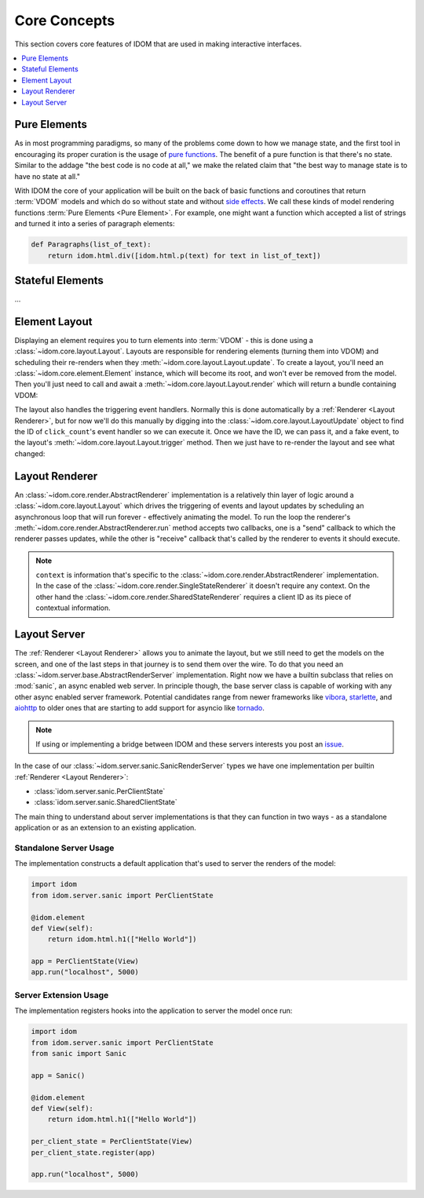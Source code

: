 Core Concepts
=============

This section covers core features of IDOM that are used in making
interactive interfaces.

.. contents::
  :local:
  :depth: 1


Pure Elements
-------------

As in most programming paradigms, so many of the problems come down to how we manage
state, and the first tool in encouraging its proper curation is the usage of
`pure functions`_. The benefit of a pure function is that there's no state. Similar to
the addage "the best code is no code at all," we make the related claim that "the best
way to manage state is to have no state at all."

With IDOM the core of your application will be built on the back of basic functions and
coroutines that return :term:`VDOM` models and which do so without state and without
`side effects`_. We call these kinds of model rendering functions
:term:`Pure Elements <Pure Element>`. For example, one might want a function which
accepted a list of strings and turned it into a series of paragraph elements:

.. code-block::

    def Paragraphs(list_of_text):
        return idom.html.div([idom.html.p(text) for text in list_of_text])


Stateful Elements
-----------------

...


Element Layout
--------------

Displaying an element requires you to turn elements into :term:`VDOM` - this is done
using a :class:`~idom.core.layout.Layout`. Layouts are responsible for rendering
elements (turning them into VDOM) and scheduling their re-renders when they
:meth:`~idom.core.layout.Layout.update`. To create a layout, you'll need an
:class:`~idom.core.element.Element` instance, which will become its root, and won't
ever be removed from the model. Then you'll just need to call and await a
:meth:`~idom.core.layout.Layout.render` which will return a bundle containing VDOM:

.. testcode::

    ...

The layout also handles the triggering event handlers. Normally this is done
automatically by a :ref:`Renderer <Layout Renderer>`, but for now we'll do this
manually by digging into the :class:`~idom.core.layout.LayoutUpdate` object to find
the ID of ``click_count``'s event handler so we can execute it. Once we have the ID, we
can pass it, and a fake event, to the layout's :meth:`~idom.core.layout.Layout.trigger`
method. Then we just have to re-render the layout and see what changed:

.. testcode::

    ...

Layout Renderer
---------------

An :class:`~idom.core.render.AbstractRenderer` implementation is a relatively thin layer
of logic around a :class:`~idom.core.layout.Layout` which drives the triggering of
events and layout updates by scheduling an asynchronous loop that will run forever -
effectively animating the model. To run the loop the renderer's
:meth:`~idom.core.render.AbstractRenderer.run` method accepts two callbacks, one is a
"send" callback to which the renderer passes updates, while the other is "receive"
callback that's called by the renderer to events it should execute.

.. testcode::

    import asyncio

    from idom.core import SingleStateRenderer, EventHandler
    from idom.core.layout import LayoutEvent

    sent_updates = []


    async def send(update):
        sent_updates.append(update)
        if len(sent_updates) == 5:
            # if we didn't cancel the renderer would continue forever
            raise asyncio.CancelledError()


    async def recv():
        fake_event_data = [{}]
        event = LayoutEvent(event_handler_id, fake_event_data)

        # We need this so we don't flood the render loop with events.
        # In practice this is never an issue since events won't arrive
        # as quickly as in this example.
        await asyncio.sleep(0)

        return event


    async with SingleStateRenderer(idom.Layout(ClickCount(0))) as renderer:
        context = None  # see note below
        await renderer.run(send, recv, context)

    assert len(sent_updates) == 5


.. note::

    ``context`` is information that's specific to the
    :class:`~idom.core.render.AbstractRenderer` implementation. In the case of
    the :class:`~idom.core.render.SingleStateRenderer` it doesn't require any
    context. On the other hand the :class:`~idom.core.render.SharedStateRenderer`
    requires a client ID as its piece of contextual information.


Layout Server
-------------

The :ref:`Renderer <Layout Renderer>` allows you to animate the layout, but we still
need to get the models on the screen, and one of the last steps in that journey is to
send them over the wire. To do that you need an
:class:`~idom.server.base.AbstractRenderServer` implementation. Right now we have a
builtin subclass that relies on :mod:`sanic`, an async enabled web server. In principle
though, the base server class is capable of working with any other async enabled server
framework. Potential candidates range from newer frameworks like
`vibora <https://vibora.io/>`__, `starlette <https://www.starlette.io/>`__, and
`aiohttp <https://aiohttp.readthedocs.io/en/stable/>`__ to older ones that are
starting to add support for asyncio like
`tornado <https://www.tornadoweb.org/en/stable/asyncio.html>`__.

.. note::
    If using or implementing a bridge between IDOM and these servers interests you post
    an `issue <https://github.com/rmorshea/idom/issues>`__.

In the case of our :class:`~idom.server.sanic.SanicRenderServer` types we have one
implementation per builtin :ref:`Renderer <Layout Renderer>`:

- :class:`idom.server.sanic.PerClientState`

- :class:`idom.server.sanic.SharedClientState`

The main thing to understand about server implementations is that they can function in
two ways - as a standalone application or as an extension to an existing application.


Standalone Server Usage
.......................

The implementation constructs a default application that's used to server the renders of
the model:

.. code-block:: python

    import idom
    from idom.server.sanic import PerClientState

    @idom.element
    def View(self):
        return idom.html.h1(["Hello World"])

    app = PerClientState(View)
    app.run("localhost", 5000)


Server Extension Usage
......................

The implementation registers hooks into the application to server the model once run:

.. code-block:: python

    import idom
    from idom.server.sanic import PerClientState
    from sanic import Sanic

    app = Sanic()

    @idom.element
    def View(self):
        return idom.html.h1(["Hello World"])

    per_client_state = PerClientState(View)
    per_client_state.register(app)

    app.run("localhost", 5000)


.. _pure functions: https://en.wikipedia.org/wiki/Pure_function
.. _side effects: https://en.wikipedia.org/wiki/Side_effect_(computer_science)
